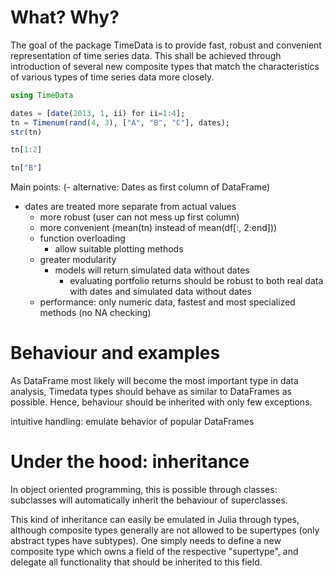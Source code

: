#+OPTIONS: eval:never-export
#+PROPERTY: exports both
#+PROPERTY: results output
#+PROPERTY: session *julia*

* What? Why?

The goal of the package TimeData is to provide fast, robust and
convenient representation of time series data. This shall be achieved
through introduction of several new composite types that match the
characteristics of various types of time series data more closely.

#+BEGIN_SRC julia 
   using TimeData
   
   dates = [date(2013, 1, ii) for ii=1:4];
   tn = Timenum(rand(4, 3), ["A", "B", "C"], dates);
   str(tn)
#+END_SRC

#+RESULTS:
#+begin_example

type: Timenum
:vals  		  DataFrame
:dates  		  DataArray{T,N}

dimensions: (4,3)

-------------------------------------------
From: 2013-01-01, To: 2013-01-04
-------------------------------------------

4x4 DataFrame:
             dates        A        B        C
[1,]    2013-01-01 0.253634 0.902882 0.504933
[2,]    2013-01-02  0.77589 0.281316  0.75411
[3,]    2013-01-03 0.701701 0.842502 0.022901
[4,]    2013-01-04 0.302652 0.194639 0.377064
#+end_example

#+BEGIN_SRC julia
tn[1:2]
#+END_SRC

#+RESULTS:
: 
: type: Timenum
: dimensions: (4,2)
: 4x3 DataFrame:
:              dates        A        B
: [1,]    2013-01-01 0.253634 0.902882
: [2,]    2013-01-02  0.77589 0.281316
: [3,]    2013-01-03 0.701701 0.842502
: [4,]    2013-01-04 0.302652 0.194639

#+BEGIN_SRC julia
   tn["B"]
#+END_SRC

Main points:
(- alternative: Dates as first column of DataFrame)
- dates are treated more separate from actual values
  - more robust (user can not mess up first column)
  - more convenient (mean(tn) instead of mean(df[:, 2:end])) 
  - function overloading
    - allow suitable plotting methods
  - greater modularity
    - models will return simulated data without dates
      - evaluating portfolio returns should be robust to both real
        data with dates and simulated data without dates
  - performance: only numeric data, fastest and most specialized
    methods (no NA checking)

* Behaviour and examples
As DataFrame most likely will become the most important type in data
analysis, Timedata types should behave as similar to DataFrames as
possible. Hence, behaviour should be inherited with only few
exceptions. 

intuitive handling: emulate behavior of popular DataFrames

* Under the hood: inheritance
In object oriented programming, this is possible through
classes: subclasses will automatically inherit the behaviour of
superclasses. 

This kind of inheritance can easily be emulated in Julia through
types, although composite types generally are not allowed to be
supertypes (only abstract types have subtypes). One simply needs to
define a new composite type which owns a field of the respective
"supertype", and delegate all functionality that should be inherited
to this field. 

